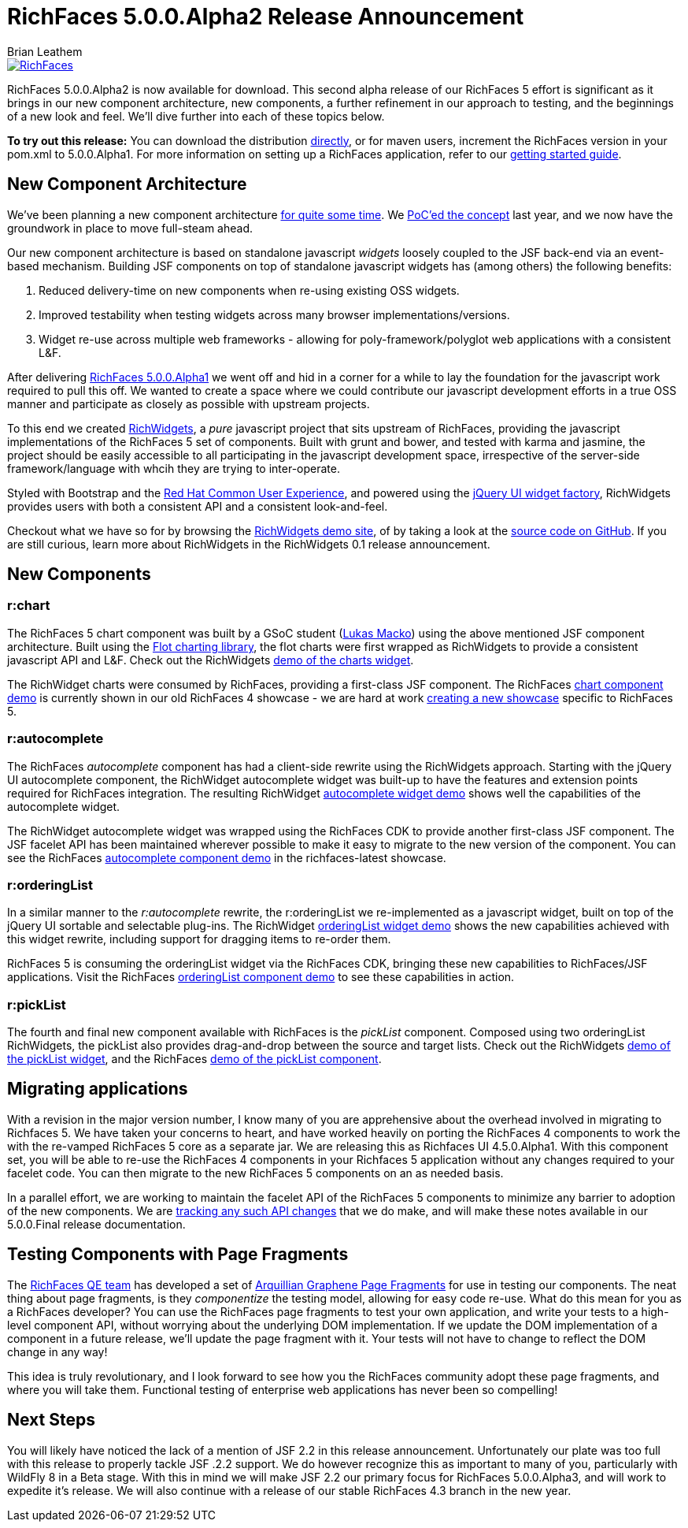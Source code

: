 = RichFaces 5.0.0.Alpha2 Release Announcement
Brian Leathem
:awestruct-layout: post
:awestruct-tags: [RichFaces, RF50, Alpha2]
:awestruct-image_url: /images/blog/common/richfaces_notext.png
:awestruct-description: ""

image::/images/blog/common/richfaces.png[RichFaces, float="right", link="http://richfaces.org/"]

RichFaces 5.0.0.Alpha2 is now available for download.  This second alpha release of our RichFaces 5 effort is significant as it brings in our new component architecture, new components, a further refinement in our approach to testing, and the beginnings of a new look and feel.  We'll dive further into each of these topics below.

[.alert.alert-info]
*To try out this release:* You can download the distribution http://www.jboss.org/richfaces/download/milestones[directly], or for maven users, increment the RichFaces version in your pom.xml to 5.0.0.Alpha1. For more information on setting up a RichFaces application, refer to our http://community.jboss.org/wiki/GettingstartedwithRichFaces4x[getting started guide].

== New Component Architecture
We've been planning a new component architecture https://community.jboss.org/thread/175973[for quite some time].  We http://www.bleathem.ca/blog/2012/11/polyglot-widgets.html[PoC'ed the concept] last year, and we now have the groundwork in place to move full-steam ahead.

Our new component architecture is based on standalone javascript _widgets_ loosely coupled to the JSF back-end via an event-based mechanism.  Building JSF components on top of standalone javascript widgets has (among others) the following benefits:

. Reduced delivery-time on new components when re-using existing OSS widgets.
. Improved testability when testing widgets across many browser implementations/versions.
. Widget re-use across multiple web frameworks - allowing for poly-framework/polyglot web applications with a consistent L&F.

After delivering http://www.bleathem.ca/blog/2013/06/richfaces-500alpha1-release-announcement.html[RichFaces 5.0.0.Alpha1] we went off and hid in a corner for a while to lay the foundation for the javascript work required to pull this off.  We wanted to create a space where we could contribute our javascript development efforts in a true OSS manner and participate as closely as possible with upstream projects.

To this end we created http://www.richwidgets.io/[RichWidgets], a _pure_ javascript project that sits upstream of RichFaces, providing the javascript implementations of the RichFaces 5 set of components.  Built with grunt and bower, and tested with karma and jasmine, the project should be easily accessible to all participating in the javascript development space, irrespective of the server-side framework/language with whcih they are trying to inter-operate.

Styled with Bootstrap and the http://rcue-uxd.itos.redhat.com/[Red Hat Common User Experience], and powered using the http://api.jqueryui.com/jQuery.widget/[jQuery UI widget factory], RichWidgets provides users with both a consistent API and a consistent look-and-feel.

Checkout what we have so for by browsing the http://www.richwidgets.io[RichWidgets demo site], of by taking a look at the https://github.com/richwidgets/richwidgets/[source code on GitHub].  If you are still curious, learn more about RichWidgets in the RichWidgets 0.1 release announcement.

== New Components

=== r:chart
The RichFaces 5 chart component was built by a GSoC student (https://github.com/lukindo[Lukas Macko]) using the above mentioned JSF component architecture.  Built using the http://www.flotcharts.org/[Flot charting library], the flot charts were first wrapped as RichWidgets to provide a consistent javascript API and L&F.  Check out the RichWidgets http://www.richwidgets.io/output/charts.html[demo of the charts widget].

The RichWidget charts were consumed by RichFaces, providing a first-class JSF component.  The RichFaces http://showcase-latest.richfaces.org/richfaces/component-sample.jsf?demo=chart[chart component demo] is currently shown in our old RichFaces 4 showcase - we are hard at work https://issues.jboss.org/browse/RF-13406[creating a new showcase] specific to RichFaces 5.

=== r:autocomplete
The RichFaces _autocomplete_ component has had a client-side rewrite using the RichWidgets approach.  Starting with the jQuery UI autocomplete component, the RichWidget autocomplete widget was built-up to have the features and extension points required for RichFaces integration.  The resulting RichWidget http://www.richwidgets.io/input/autocomplete.html[autocomplete widget demo] shows well the capabilities of the autocomplete widget.

The RichWidget autocomplete widget was wrapped using the RichFaces CDK to provide another first-class JSF component.  The JSF facelet API has been maintained wherever possible to make it easy to migrate to the new version of the component.  You can see the RichFaces http://showcase-latest.richfaces.org/richfaces/component-sample.jsf?demo=autocomplete[autocomplete component demo] in the richfaces-latest showcase.

=== r:orderingList
In a similar manner to the _r:autocomplete_ rewrite, the r:orderingList we re-implemented as a javascript widget, built on top of the jQuery UI sortable and selectable plug-ins.  The RichWidget http://www.richwidgets.io/select/ordering-list.html[orderingList widget demo] shows the new capabilities achieved with this widget rewrite, including support for dragging items to re-order them.

RichFaces 5 is consuming the orderingList widget via the RichFaces CDK, bringing these new capabilities to RichFaces/JSF applications.  Visit the RichFaces http://showcase-latest.richfaces.org/richfaces/component-sample.jsf?demo=orderingList[orderingList component demo] to see these capabilities in action.

=== r:pickList
The fourth and final new component available with RichFaces is the _pickList_ component.  Composed using two orderingList RichWidgets, the pickList also provides drag-and-drop between the source and target lists.  Check out the RichWidgets http://www.richwidgets.io/select/pick-list.html[demo of the pickList widget], and the RichFaces http://showcase-latest.richfaces.org/richfaces/component-sample.jsf?demo=pickList[demo of the pickList component].

== Migrating applications
With a revision in the major version number, I know many of you are apprehensive about the overhead involved in migrating to Richfaces 5.  We have taken your concerns to heart, and have worked heavily on porting the RichFaces 4 components to work the with the re-vamped RichFaces 5 core as a separate jar.  We are releasing this as Richfaces UI 4.5.0.Alpha1.  With this component set, you will be able to re-use the RichFaces 4 components in your Richfaces 5 application without any changes required to your facelet code.  You can then migrate to the new RichFaces 5 components on an as needed basis.

In a parallel effort, we are working to maintain the facelet API of the RichFaces 5 components to minimize any barrier to adoption of the new components.  We are https://github.com/richfaces/richfaces/wiki/RichFaces-5-Migration-Guide[tracking any such API changes] that we do make, and will make these notes available in our 5.0.0.Final release documentation.

== Testing Components with Page Fragments

The http://blog.pavol.pitonak.com/2012/09/meet-richfaces-qe-team.html[RichFaces QE team] has developed a set of http://arquillian.org/blog/2012/09/19/introducting-arquillian-graphene-page-fragments/[Arquillian Graphene Page Fragments] for use in testing our components.  The neat thing about page fragments, is they _componentize_ the testing model, allowing for easy code re-use.  What do this mean for you as a RichFaces developer?  You can use the RichFaces page fragments to test your own application, and write your tests to a high-level component API, without worrying about the underlying DOM implementation.  If we update the DOM implementation of a component in a future release, we'll update the page fragment with it.  Your tests will not have to change to reflect the DOM change in any way!

This idea is truly revolutionary, and I look forward to see how you the RichFaces community adopt these page fragments, and where you will take them.  Functional testing of enterprise web applications has never been so compelling!

== Next Steps

You will likely have noticed the lack of a mention of JSF 2.2 in this release announcement.  Unfortunately our plate was too full with this release to properly tackle JSF .2.2 support.  We do however recognize this as important to many of you, particularly with WildFly 8 in a Beta stage.  With this in mind we will make JSF 2.2 our primary focus for RichFaces 5.0.0.Alpha3, and will work to expedite it's release.  We will also continue with a release of our stable RichFaces 4.3 branch in the new year.